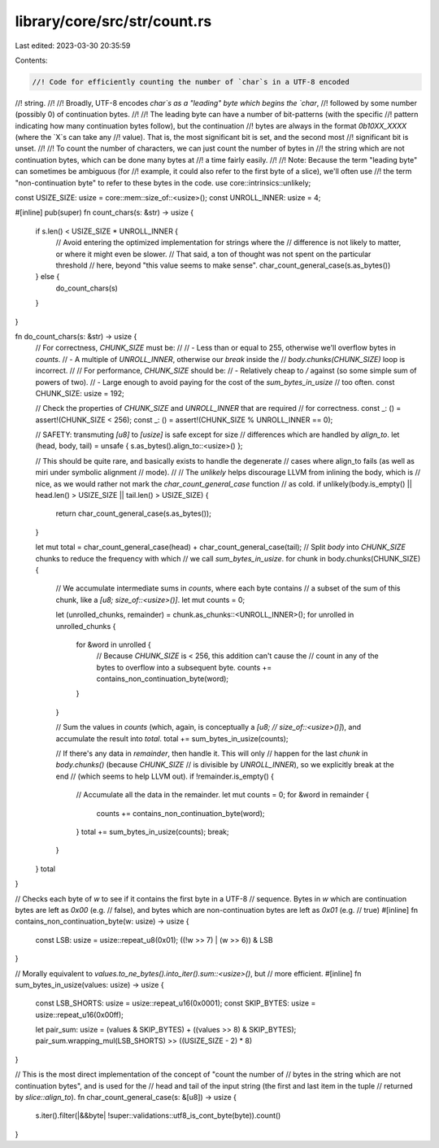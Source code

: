 library/core/src/str/count.rs
=============================

Last edited: 2023-03-30 20:35:59

Contents:

.. code-block:: rs

    //! Code for efficiently counting the number of `char`s in a UTF-8 encoded
//! string.
//!
//! Broadly, UTF-8 encodes `char`s as a "leading" byte which begins the `char`,
//! followed by some number (possibly 0) of continuation bytes.
//!
//! The leading byte can have a number of bit-patterns (with the specific
//! pattern indicating how many continuation bytes follow), but the continuation
//! bytes are always in the format `0b10XX_XXXX` (where the `X`s can take any
//! value). That is, the most significant bit is set, and the second most
//! significant bit is unset.
//!
//! To count the number of characters, we can just count the number of bytes in
//! the string which are not continuation bytes, which can be done many bytes at
//! a time fairly easily.
//!
//! Note: Because the term "leading byte" can sometimes be ambiguous (for
//! example, it could also refer to the first byte of a slice), we'll often use
//! the term "non-continuation byte" to refer to these bytes in the code.
use core::intrinsics::unlikely;

const USIZE_SIZE: usize = core::mem::size_of::<usize>();
const UNROLL_INNER: usize = 4;

#[inline]
pub(super) fn count_chars(s: &str) -> usize {
    if s.len() < USIZE_SIZE * UNROLL_INNER {
        // Avoid entering the optimized implementation for strings where the
        // difference is not likely to matter, or where it might even be slower.
        // That said, a ton of thought was not spent on the particular threshold
        // here, beyond "this value seems to make sense".
        char_count_general_case(s.as_bytes())
    } else {
        do_count_chars(s)
    }
}

fn do_count_chars(s: &str) -> usize {
    // For correctness, `CHUNK_SIZE` must be:
    //
    // - Less than or equal to 255, otherwise we'll overflow bytes in `counts`.
    // - A multiple of `UNROLL_INNER`, otherwise our `break` inside the
    //   `body.chunks(CHUNK_SIZE)` loop is incorrect.
    //
    // For performance, `CHUNK_SIZE` should be:
    // - Relatively cheap to `/` against (so some simple sum of powers of two).
    // - Large enough to avoid paying for the cost of the `sum_bytes_in_usize`
    //   too often.
    const CHUNK_SIZE: usize = 192;

    // Check the properties of `CHUNK_SIZE` and `UNROLL_INNER` that are required
    // for correctness.
    const _: () = assert!(CHUNK_SIZE < 256);
    const _: () = assert!(CHUNK_SIZE % UNROLL_INNER == 0);

    // SAFETY: transmuting `[u8]` to `[usize]` is safe except for size
    // differences which are handled by `align_to`.
    let (head, body, tail) = unsafe { s.as_bytes().align_to::<usize>() };

    // This should be quite rare, and basically exists to handle the degenerate
    // cases where align_to fails (as well as miri under symbolic alignment
    // mode).
    //
    // The `unlikely` helps discourage LLVM from inlining the body, which is
    // nice, as we would rather not mark the `char_count_general_case` function
    // as cold.
    if unlikely(body.is_empty() || head.len() > USIZE_SIZE || tail.len() > USIZE_SIZE) {
        return char_count_general_case(s.as_bytes());
    }

    let mut total = char_count_general_case(head) + char_count_general_case(tail);
    // Split `body` into `CHUNK_SIZE` chunks to reduce the frequency with which
    // we call `sum_bytes_in_usize`.
    for chunk in body.chunks(CHUNK_SIZE) {
        // We accumulate intermediate sums in `counts`, where each byte contains
        // a subset of the sum of this chunk, like a `[u8; size_of::<usize>()]`.
        let mut counts = 0;

        let (unrolled_chunks, remainder) = chunk.as_chunks::<UNROLL_INNER>();
        for unrolled in unrolled_chunks {
            for &word in unrolled {
                // Because `CHUNK_SIZE` is < 256, this addition can't cause the
                // count in any of the bytes to overflow into a subsequent byte.
                counts += contains_non_continuation_byte(word);
            }
        }

        // Sum the values in `counts` (which, again, is conceptually a `[u8;
        // size_of::<usize>()]`), and accumulate the result into `total`.
        total += sum_bytes_in_usize(counts);

        // If there's any data in `remainder`, then handle it. This will only
        // happen for the last `chunk` in `body.chunks()` (because `CHUNK_SIZE`
        // is divisible by `UNROLL_INNER`), so we explicitly break at the end
        // (which seems to help LLVM out).
        if !remainder.is_empty() {
            // Accumulate all the data in the remainder.
            let mut counts = 0;
            for &word in remainder {
                counts += contains_non_continuation_byte(word);
            }
            total += sum_bytes_in_usize(counts);
            break;
        }
    }
    total
}

// Checks each byte of `w` to see if it contains the first byte in a UTF-8
// sequence. Bytes in `w` which are continuation bytes are left as `0x00` (e.g.
// false), and bytes which are non-continuation bytes are left as `0x01` (e.g.
// true)
#[inline]
fn contains_non_continuation_byte(w: usize) -> usize {
    const LSB: usize = usize::repeat_u8(0x01);
    ((!w >> 7) | (w >> 6)) & LSB
}

// Morally equivalent to `values.to_ne_bytes().into_iter().sum::<usize>()`, but
// more efficient.
#[inline]
fn sum_bytes_in_usize(values: usize) -> usize {
    const LSB_SHORTS: usize = usize::repeat_u16(0x0001);
    const SKIP_BYTES: usize = usize::repeat_u16(0x00ff);

    let pair_sum: usize = (values & SKIP_BYTES) + ((values >> 8) & SKIP_BYTES);
    pair_sum.wrapping_mul(LSB_SHORTS) >> ((USIZE_SIZE - 2) * 8)
}

// This is the most direct implementation of the concept of "count the number of
// bytes in the string which are not continuation bytes", and is used for the
// head and tail of the input string (the first and last item in the tuple
// returned by `slice::align_to`).
fn char_count_general_case(s: &[u8]) -> usize {
    s.iter().filter(|&&byte| !super::validations::utf8_is_cont_byte(byte)).count()
}


